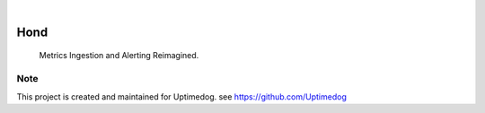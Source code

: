 .. image:: https://img.shields.io/pypi/v/Hond.svg
    :alt: PyPI-Server
    :target: https://pypi.org/project/Hond/
.. image:: https://github.com/Uptimedog/Hond/actions/workflows/ci.yml/badge.svg
    :alt: Build Status
    :target: https://github.com/Uptimedog/Hond/actions/workflows/ci.yml

|

========
Hond
========

    Metrics Ingestion and Alerting Reimagined.


Note
====

This project is created and maintained for Uptimedog. see https://github.com/Uptimedog
